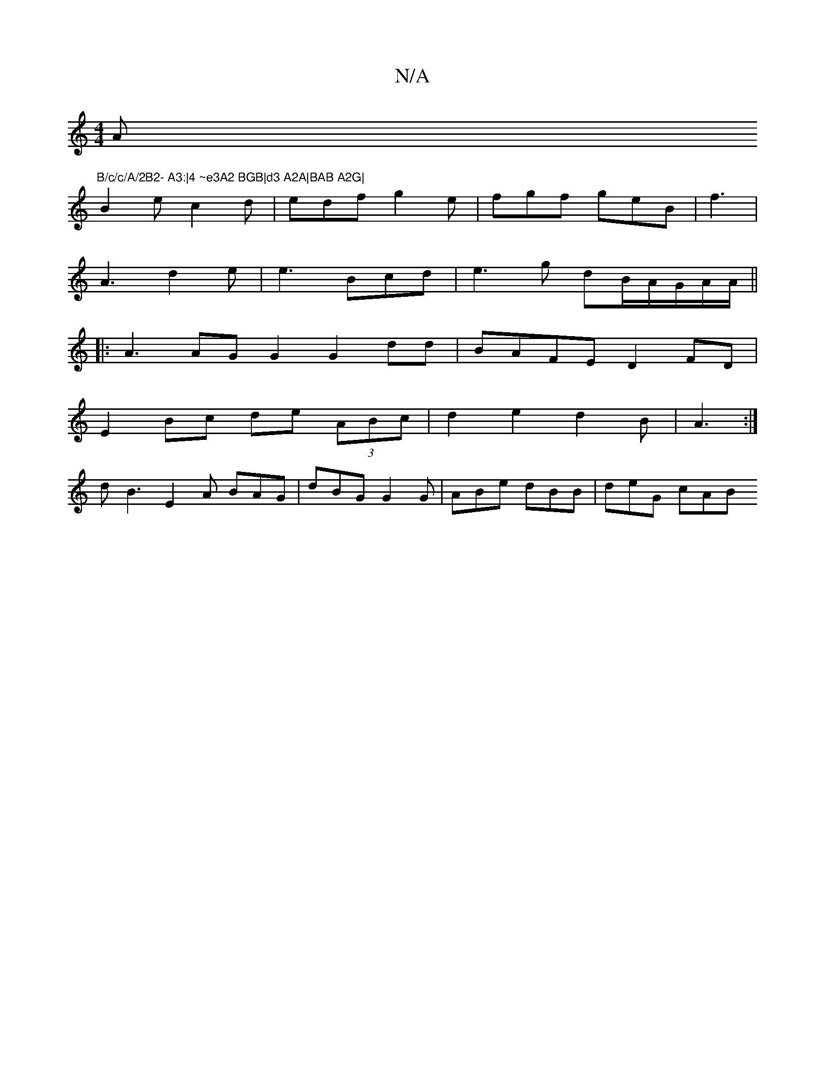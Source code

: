 X:1
T:N/A
M:4/4
R:N/A
K:Cmajor
Am"B/c/c/A/2B2- A3:|4 ~e3A2 BGB|d3 A2A|BAB A2G|
B2e c2d|edf g2e|fgf geB|f3|
A3 d2e|e3 Bcd|e3g dB/A/G/A/A/||
|:A3 AGG2 G2dd|BAFE D2FD|
E2 Bc de (3ABc|d2 e2d2B|A3 :|
d B3 E2A BAG|dBG G2G|ABe dBB|deG cAB